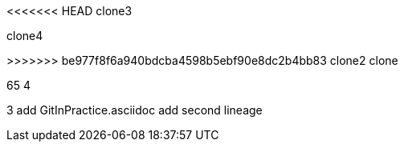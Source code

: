 <<<<<<< HEAD
clone3
=======
clone4

>>>>>>> be977f8f6a940bdcba4598b5ebf90e8dc2b4bb83
clone2
clone

65
4

3
add GitInPractice.asciidoc
add second lineage